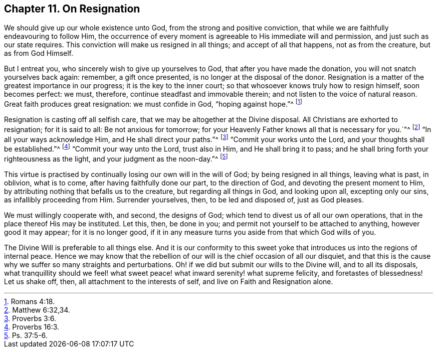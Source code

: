 == Chapter 11. On Resignation

We should give up our whole existence unto God, from the strong and positive conviction,
that while we are faithfully endeavouring to follow Him,
the occurrence of every moment is agreeable to His immediate will and permission,
and just such as our state requires.
This conviction will make us resigned in all things; and accept of all that happens,
not as from the creature, but as from God Himself.

But I entreat you, who sincerely wish to give up yourselves to God,
that after you have made the donation, you will not snatch yourselves back again:
remember, a gift once presented, is no longer at the disposal of the donor.
Resignation is a matter of the greatest importance in our progress;
it is the key to the inner court; so that whosoever knows truly how to resign himself,
soon becomes perfect: we must, therefore, continue steadfast and immovable therein;
and not listen to the voice of natural reason.
Great faith produces great resignation: we must confide in God, "`hoping against hope.`"^
footnote:[Romans 4:18.]

Resignation is casting off all selfish care,
that we may be altogether at the Divine disposal.
All Christians are exhorted to resignation; for it is said to all:
Be not anxious for tomorrow;
for your Heavenly Father knows all that is necessary for you.`"^
footnote:[Matthew 6:32,34.]
"`In all your ways acknowledge Him, and He shall direct your paths.`"^
footnote:[Proverbs 3:6.]
"`Commit your works unto the Lord, and your thoughts shall be established.`"^
footnote:[Proverbs 16:3.]
"`Commit your way unto the Lord, trust also in Him, and He shall bring it to pass;
and he shall bring forth your righteousness as the light,
and your judgment as the noon-day.`"^
footnote:[Ps. 37:5-6.]

This virtue is practised by continually losing our own will in the will of God;
by being resigned in all things, leaving what is past, in oblivion, what is to come,
after having faithfully done our part, to the direction of God,
and devoting the present moment to Him,
by attributing nothing that befalls us to the creature, but regarding all things in God,
and looking upon all, excepting only our sins, as infallibly proceeding from Him.
Surrender yourselves, then, to be led and disposed of, just as God pleases.

We must willingly cooperate with, and second, the designs of God;
which tend to divest us of all our own operations,
that in the place thereof His may be instituted.
Let this, then, be done in you; and permit not yourself to be attached to anything,
however good it may appear; for it is no longer good,
if it in any measure turns you aside from that which God wills of you.

The Divine Will is preferable to all things else.
And it is our conformity to this sweet yoke that
introduces us into the regions of internal peace.
Hence we may know that the rebellion of our will is the chief occasion of all our disquiet,
and that this is the cause why we suffer so many straights and perturbations.
Oh! if we did but submit our wills to the Divine will, and to all its disposals,
what tranquillity should we feel! what sweet peace!
what inward serenity! what supreme felicity,
and foretastes of blessedness!
Let us shake off, then, all attachment to the interests of self,
and live on Faith and Resignation alone.
